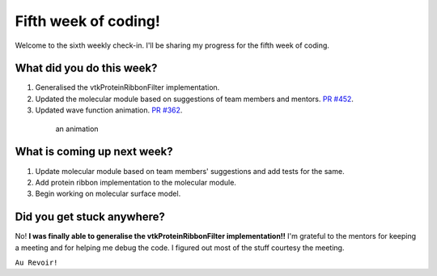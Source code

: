 Fifth week of coding!
=====================

.. post:: July 12 2021
   :author: Sajag Swami
   :tags: google
   :category: gsoc

Welcome to the sixth weekly check-in. I'll be sharing my progress for the fifth week of coding.

What did you do this week?
--------------------------

1. Generalised the vtkProteinRibbonFilter implementation.
2. Updated the molecular module based on suggestions of team members
   and mentors. `PR #452`_.
3. Updated wave function animation. `PR #362`_.

 .. figure:: https://user-images.githubusercontent.com/65067354/125155195-d4105800-e17b-11eb-9e6d-2b66ba7a8f6e.gif
    :width: 300
    :height: 300

    an animation


What is coming up next week?
----------------------------

1. Update molecular module based on team members' suggestions and add
   tests for the same.
2. Add protein ribbon implementation to the molecular module.
3. Begin working on molecular surface model.

Did you get stuck anywhere?
---------------------------

No! **I was finally able to generalise the vtkProteinRibbonFilter implementation!!** I'm
grateful to the mentors for keeping a meeting and for helping me debug
the code. I figured out most of the stuff courtesy the meeting.

.. _PR #452: https://github.com/fury-gl/fury/pull/452
.. _PR #362: https://github.com/fury-gl/fury/pull/362
   
``Au Revoir!``
